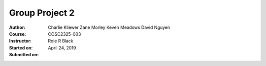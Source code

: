 Group Project 2
##################
:Author: Charlie Kliewer
         Zane Morley
         Keven Meadows
         David Nguyen
:Course: COSC2325-003
:Instructor: Roie R Black
:Started on: April 24, 2019
:Submitted on: 
